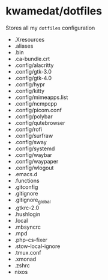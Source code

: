 * kwamedat/dotfiles
Stores all my =dotfiles= configuration

- .Xresources
- .aliases
- .bin
- .ca-bundle.crt
- .config/alacritty
- .config/gtk-3.0
- .config/gtk-4.0
- .config/hypr
- .config/kitty
- .config/mimeapps.list
- .config/ncmpcpp
- .config/picom.conf
- .config/polybar
- .config/qutebrowser
- .config/rofi
- .config/surfraw
- .config/sway
- .config/systemd
- .config/waybar
- .config/waypaper
- .config/wlogout
- .emacs.d
- .functions
- .gitconfig
- .gitignore
- .gitignore_global
- .gtkrc-2.0
- .hushlogin
- .local
- .mbsyncrc
- .mpd
- .php-cs-fixer
- .stow-local-ignore
- .tmux.conf
- .xmonad
- .zshrc
- nixos
